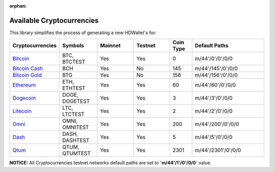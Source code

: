 :orphan:

==========================
Available Cryptocurrencies
==========================

This library simplifies the process of generating a new HDWallet's for:

.. list-table::
   :widths: 25 25 25 25 15 50
   :header-rows: 1

   * - Cryptocurrencies
     - Symbols
     - Mainnet
     - Testnet
     - Coin Type
     - Default Paths
   * - `Bitcoin <https://github.com/bitcoin/bitcoin>`_
     - BTC, BTCTEST
     - Yes
     - Yes
     - 0
     - m/44'/0'/0'/0/0
   * - `Bitcoin Cash <https://github.com/bitcoincashorg/bitcoincash.org>`_
     - BCH
     - Yes
     - No
     - 145
     - m/44'/145'/0'/0/0
   * - `Bitcoin Gold <https://github.com/BTCGPU/BTCGPU>`_
     - BTG
     - Yes
     - No
     - 156
     - m/44'/156'/0'/0/0
   * - `Ethereum <https://github.com/ethereum/go-ethereum>`_
     - ETH, ETHTEST
     - Yes
     - Yes
     - 60
     - m/44'/60'/0'/0/0
   * - `Dogecoin <https://github.com/dogecoin/dogecoin>`_
     - DOGE, DOGETEST
     - Yes
     - Yes
     - 3
     - m/44'/3'/0'/0/0
   * - `Litecoin <https://github.com/dogecoin/dogecoin>`_
     - LTC, LTCTEST
     - Yes
     - Yes
     - 2
     - m/44'/2'/0'/0/0
   * - `Omni <https://github.com/omnilayer/omnicore>`_
     - OMNI, OMNITEST
     - Yes
     - Yes
     - 200
     - m/44'/200'/0'/0/0
   * - `Dash <https://github.com/dashpay/dash>`_
     - DASH, DASHTEST
     - Yes
     - Yes
     - 5
     - m/44'/5'/0'/0/0
   * - `Qtum <https://github.com/dashpay/dash>`_
     - QTUM, QTUMTEST
     - Yes
     - Yes
     - 2301
     - m/44'/2301'/0'/0/0

**NOTICE:** All Cryptocurrencies testnet networks default paths are set to **`m/44'/1'/0'/0/0`** value.
